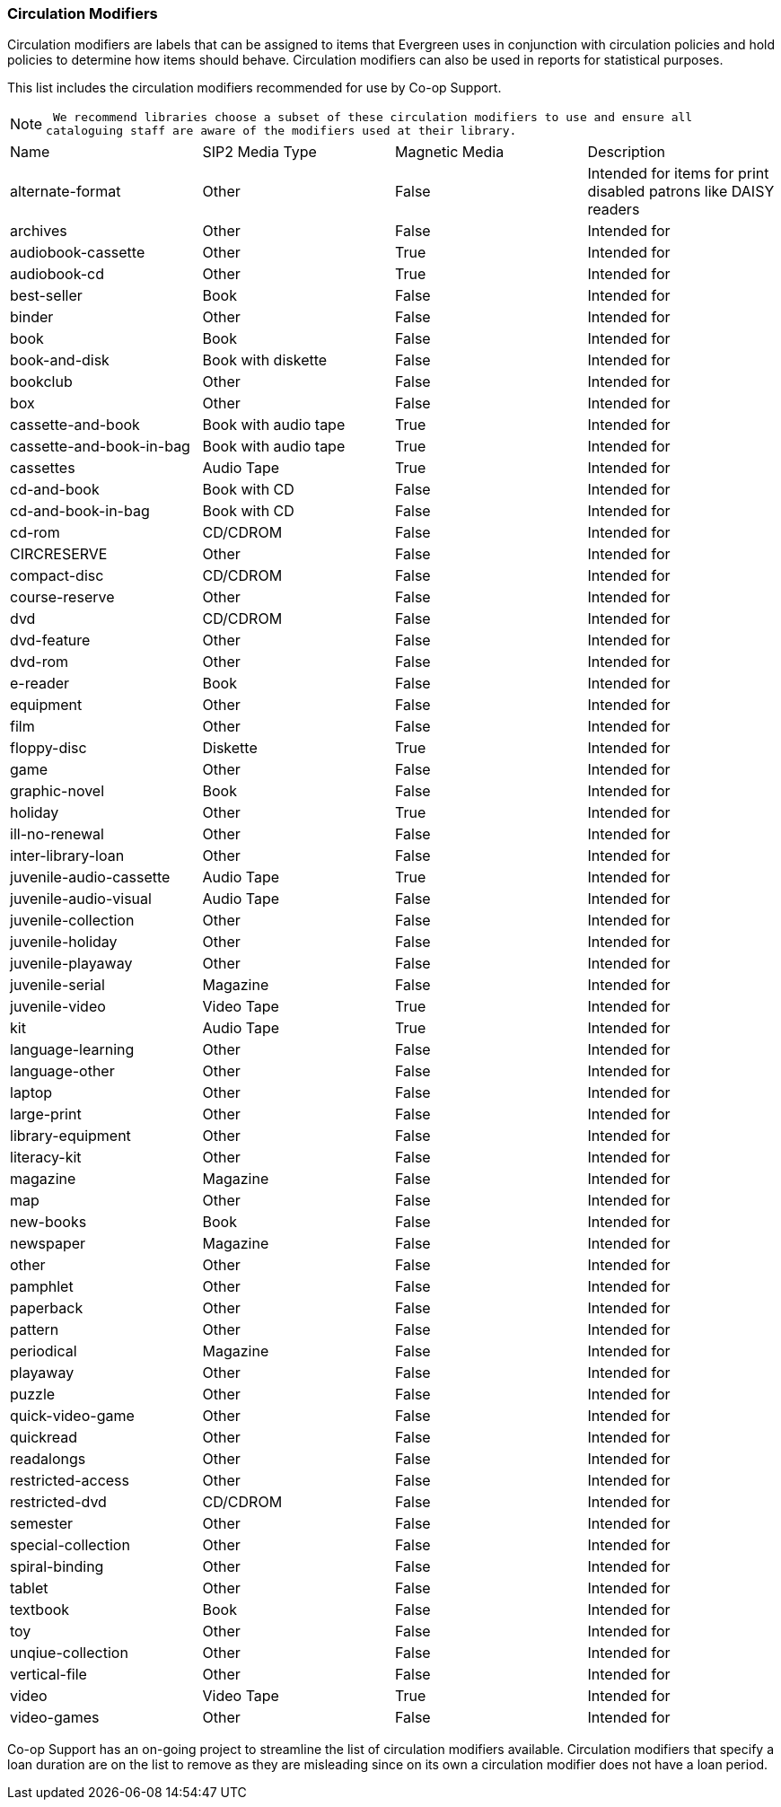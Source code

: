 Circulation Modifiers
~~~~~~~~~~~~~~~~~~~~~

Circulation modifiers are labels that can be assigned to items that Evergreen uses in conjunction 
with circulation policies and hold policies to determine how items should behave.  Circulation modifiers
can also be used in reports for statistical purposes.

This list includes the circulation modifiers recommended for use by Co-op Support.  

[NOTE]
====
 We recommend libraries choose a subset of these circulation modifiers to use and ensure all 
cataloguing staff are aware of the modifiers used at their library.
====


[option="header"]
|===
| Name | SIP2 Media Type | Magnetic Media | Description 
| alternate-format | Other | False | Intended for items for print disabled patrons like DAISY readers
| archives | Other | False | Intended for
| audiobook-cassette | Other | True | Intended for
| audiobook-cd | Other | True | Intended for
| best-seller | Book | False | Intended for
| binder | Other | False | Intended for
| book | Book | False | Intended for
| book-and-disk | Book with diskette | False | Intended for
| bookclub | Other | False | Intended for
| box | Other | False | Intended for
| cassette-and-book | Book with audio tape | True | Intended for
| cassette-and-book-in-bag | Book with audio tape | True | Intended for
| cassettes | Audio Tape | True | Intended for
| cd-and-book | Book with CD | False | Intended for
| cd-and-book-in-bag | Book with CD | False | Intended for
| cd-rom | CD/CDROM | False | Intended for
| CIRCRESERVE | Other | False | Intended for
| compact-disc | CD/CDROM | False | Intended for
| course-reserve | Other | False | Intended for
| dvd | CD/CDROM| False | Intended for
| dvd-feature | Other | False | Intended for
| dvd-rom | Other | False | Intended for
| e-reader | Book | False | Intended for
| equipment | Other | False | Intended for
| film | Other | False | Intended for
| floppy-disc | Diskette | True | Intended for
| game | Other | False | Intended for
| graphic-novel | Book | False | Intended for
| holiday | Other | True | Intended for
| ill-no-renewal | Other | False | Intended for
| inter-library-loan | Other | False | Intended for
| juvenile-audio-cassette | Audio Tape | True | Intended for
| juvenile-audio-visual | Audio Tape | False | Intended for
| juvenile-collection | Other | False | Intended for
| juvenile-holiday | Other | False | Intended for
| juvenile-playaway | Other | False | Intended for
| juvenile-serial | Magazine | False | Intended for
| juvenile-video | Video Tape | True | Intended for
| kit | Audio Tape | True | Intended for
| language-learning | Other | False | Intended for
| language-other | Other | False | Intended for
| laptop | Other | False | Intended for
| large-print | Other | False | Intended for
| library-equipment | Other | False | Intended for
| literacy-kit | Other | False | Intended for
| magazine | Magazine | False | Intended for
| map | Other | False | Intended for
| new-books | Book | False | Intended for
| newspaper | Magazine | False | Intended for
| other | Other | False | Intended for
| pamphlet | Other | False | Intended for
| paperback | Other | False | Intended for
| pattern | Other | False | Intended for
| periodical | Magazine | False | Intended for
| playaway | Other | False | Intended for
| puzzle | Other | False | Intended for
| quick-video-game | Other | False | Intended for
| quickread | Other | False | Intended for
| readalongs | Other | False | Intended for
| restricted-access | Other | False | Intended for
| restricted-dvd | CD/CDROM | False | Intended for
| semester | Other | False | Intended for
| special-collection | Other | False | Intended for
| spiral-binding | Other | False | Intended for
| tablet | Other | False | Intended for
| textbook | Book | False | Intended for
| toy | Other | False | Intended for
| unqiue-collection | Other | False | Intended for
| vertical-file | Other | False | Intended for
| video | Video Tape | True | Intended for
| video-games | Other | False | Intended for
|===

Co-op Support has an on-going project to streamline the list of circulation modifiers available.  
Circulation modifiers that specify a loan duration are on the list to remove as they are misleading since
on its own a circulation modifier does not have a loan period. 